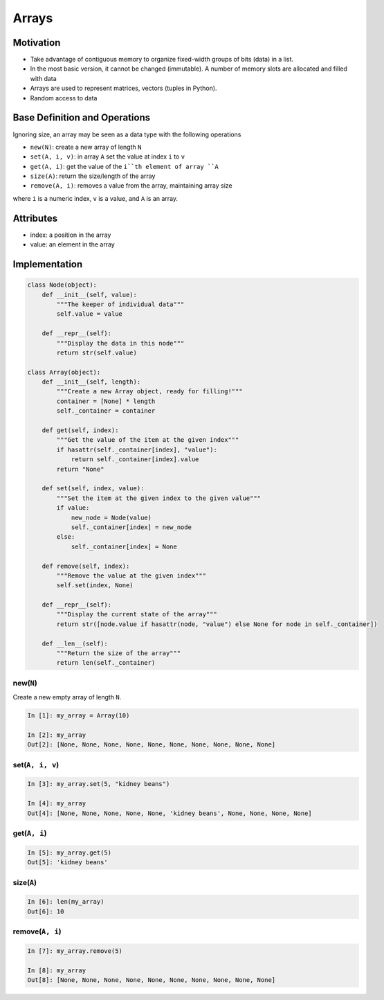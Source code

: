.. slideconf::
    :autoslides: False

.. slide:: Arrays
    :level: 1

    .. rst-class:: center

    A basic Abstract Data Type in action


.. slide:: Base Definition and Operations
    :level: 2

    Ignoring size, an array may be seen as a data type with the following operations, where ``i`` is a numeric index, ``v`` is a value, and ``A`` is an array.

    .. rst-class:: build

    * ``new(N)``: create a new array of length ``N``
    * ``set(A, i, v)``: in array ``A`` set the value at index ``i`` to ``v``
    * ``get(A, i)``: get the value of the ``i``th element of array ``A``
    * ``size(A)``: return the size/length of the array
    * ``remove(A, i)``: removes a value from the array, maintaining array size


.. slide:: Motivation
    :level: 2

    .. rst-class:: build

    * Take advantage of contiguous memory to organize fixed-width groups of bits (data) in a list.
    * In the most basic version, it cannot be changed (immutable). A number of memory slots are allocated and filled with data
    * Arrays are used to represent matrices, vectors (tuples in Python).
    * Random access to data


.. slide:: Attributes
    :level: 2

    .. rst-class:: build

    * index: a position in the array
    * value: an element in the array


.. slide:: Implementation
    :level: 2

    .. rst-class:: center

    First we have the data holder (the Node) and then we have the data container and displayer (the Array)

.. slide:: Implementation - Node
    :level: 3

    .. rst-class:: center
    .. code-block:: python

        class Node(object):
            def __init__(self, value):
                """The keeper of individual data"""
                self.value = value

            def __repr__(self):
                """Display the data in this node"""
                return str(self.value)


.. slide:: Implementation - Array
    :level: 3

    .. rst-class:: center
    .. code-block:: python

        class Array(object):
            def __init__(self, length):
                """Create a new Array object, ready for filling!"""
                container = [None] * length
                self._container = container

            def get(self, index):
                """Get the value of the item at the given index"""
                if hasattr(self._container[index], "value"):
                    return self._container[index].value
                return "None"

            def set(self, index, value):
                """Set the item at the given index to the given value"""
                if value:
                    new_node = Node(value)
                    self._container[index] = new_node
                else:
                    self._container[index] = None

            def remove(self, index):
                """Remove the value at the given index"""
                self.set(index, None)

            def __repr__(self):
                """Display the current state of the array"""
                return str([node.value if hasattr(node, "value") else None for node in self._container])

            def __len__(self):
                """Return the size of the array"""
                return len(self._container)


.. slide:: new(N)
    :level: 3

    .. rst-class:: left

    Create a new empty array of length ``N``.

    .. code-block:: ipython

        In [1]: my_array = Array(10)

        In [2]: my_array
        Out[2]: [None, None, None, None, None, None, None, None, None, None]


.. slide:: set(A, i, v)
    :level: 3

    .. rst-class:: left

    Set the sixth element in the array to 'kidney beans'

    .. code-block:: ipython

        In [3]: my_array.set(5, "kidney beans")

        In [4]: my_array
        Out[4]: [None, None, None, None, None, 'kidney beans', None, None, None, None]


.. slide:: get(A, i)
    :level: 3

    .. rst-class:: left

    Get the sixth element in the array

    .. code-block:: ipython

        In [5]: my_array.get(5)
        Out[5]: 'kidney beans'


.. slide:: size(A)
    :level: 3

    .. rst-class:: left

    Get the size/length of an array (how many elements are there in it?)

    .. code-block:: ipython

        In [6]: len(my_array)
        Out[6]: 10


.. slide:: remove(A, i)
    :level: 3

    Remove the data from the array

    .. code-block:: ipython

        In [7]: my_array.remove(5)

        In [8]: my_array
        Out[8]: [None, None, None, None, None, None, None, None, None, None]


======
Arrays
======

Motivation
==========

* Take advantage of contiguous memory to organize fixed-width groups of bits (data) in a list.
* In the most basic version, it cannot be changed (immutable). A number of memory slots are allocated and filled with data
* Arrays are used to represent matrices, vectors (tuples in Python).
* Random access to data

Base Definition and Operations
==============================

Ignoring size, an array may be seen as a data type with the following operations

* ``new(N)``: create a new array of length ``N``
* ``set(A, i, v)``: in array ``A`` set the value at index ``i`` to ``v``
* ``get(A, i)``: get the value of the ``i``th element of array ``A``
* ``size(A)``: return the size/length of the array
* ``remove(A, i)``: removes a value from the array, maintaining array size

where ``i`` is a numeric index, ``v`` is a value, and ``A`` is an array.

Attributes
==========

* index: a position in the array
* value: an element in the array

Implementation
==============

.. code-block:: python

    class Node(object):
        def __init__(self, value):
            """The keeper of individual data"""
            self.value = value

        def __repr__(self):
            """Display the data in this node"""
            return str(self.value)

    class Array(object):
        def __init__(self, length):
            """Create a new Array object, ready for filling!"""
            container = [None] * length
            self._container = container

        def get(self, index):
            """Get the value of the item at the given index"""
            if hasattr(self._container[index], "value"):
                return self._container[index].value
            return "None"

        def set(self, index, value):
            """Set the item at the given index to the given value"""
            if value:
                new_node = Node(value)
                self._container[index] = new_node
            else:
                self._container[index] = None

        def remove(self, index):
            """Remove the value at the given index"""
            self.set(index, None)

        def __repr__(self):
            """Display the current state of the array"""
            return str([node.value if hasattr(node, "value") else None for node in self._container])

        def __len__(self):
            """Return the size of the array"""
            return len(self._container)

new(``N``)
----------

Create a new empty array of length ``N``.

.. code-block:: ipython

    In [1]: my_array = Array(10)

    In [2]: my_array
    Out[2]: [None, None, None, None, None, None, None, None, None, None]


set(``A, i, v``)
----------------

.. code-block:: ipython

    In [3]: my_array.set(5, "kidney beans")

    In [4]: my_array
    Out[4]: [None, None, None, None, None, 'kidney beans', None, None, None, None]


get(``A, i``)
-------------

.. code-block:: ipython

    In [5]: my_array.get(5)
    Out[5]: 'kidney beans'


size(``A``)
-----------

.. code-block:: ipython

    In [6]: len(my_array)
    Out[6]: 10


remove(``A, i``)
----------------

.. code-block:: ipython

    In [7]: my_array.remove(5)

    In [8]: my_array
    Out[8]: [None, None, None, None, None, None, None, None, None, None]

